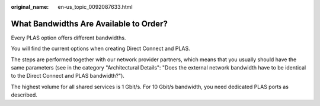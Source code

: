 :original_name: en-us_topic_0092087633.html

.. _en-us_topic_0092087633:

What Bandwidths Are Available to Order?
=======================================

Every PLAS option offers different bandwidths.

You will find the current options when creating Direct Connect and PLAS.

The steps are performed together with our network provider partners, which means that you usually should have the same parameters (see in the category "Architectural Details": "Does the external network bandwidth have to be identical to the Direct Connect and PLAS bandwidth?").

The highest volume for all shared services is 1 Gbit/s. For 10 Gbit/s bandwidth, you need dedicated PLAS ports as described.

